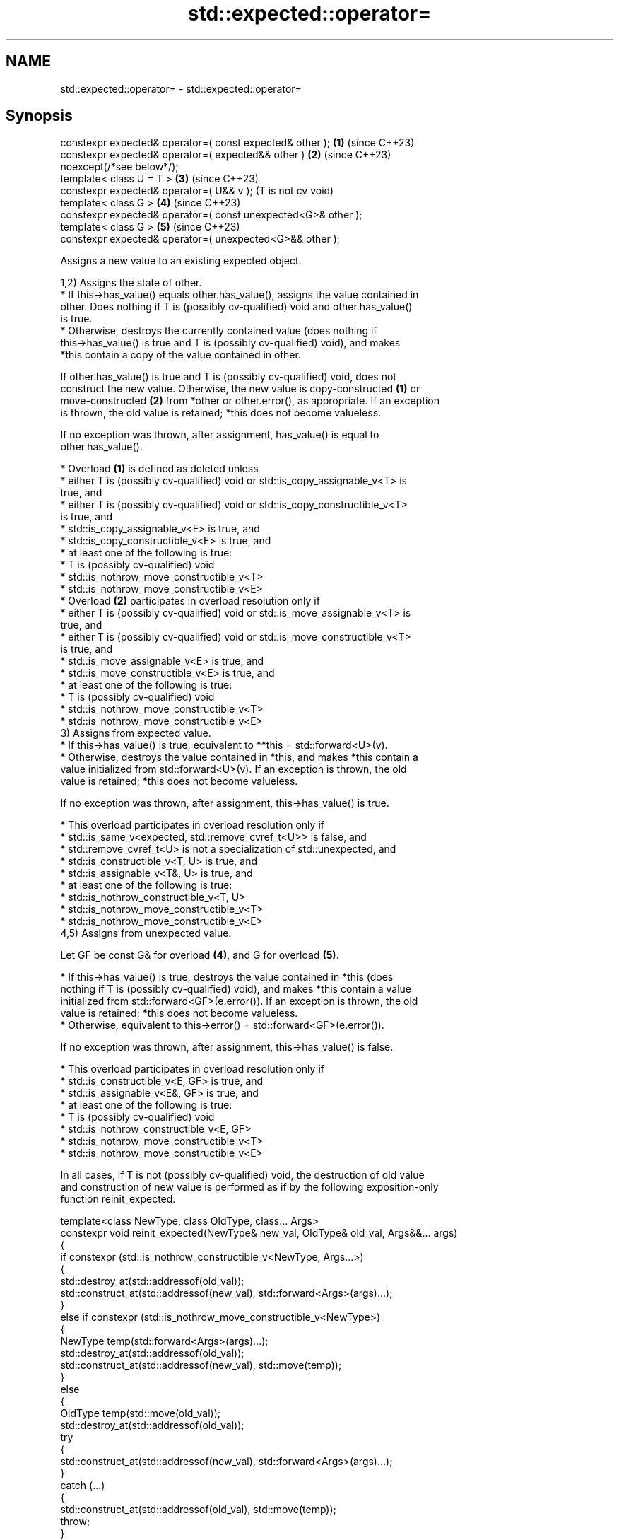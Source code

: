 .TH std::expected::operator= 3 "2024.06.10" "http://cppreference.com" "C++ Standard Libary"
.SH NAME
std::expected::operator= \- std::expected::operator=

.SH Synopsis
   constexpr expected& operator=( const expected& other );       \fB(1)\fP (since C++23)
   constexpr expected& operator=( expected&& other )             \fB(2)\fP (since C++23)
   noexcept(/*see below*/);
   template< class U = T >                                       \fB(3)\fP (since C++23)
   constexpr expected& operator=( U&& v );                           (T is not cv void)
   template< class G >                                           \fB(4)\fP (since C++23)
   constexpr expected& operator=( const unexpected<G>& other );
   template< class G >                                           \fB(5)\fP (since C++23)
   constexpr expected& operator=( unexpected<G>&& other );

   Assigns a new value to an existing expected object.

   1,2) Assigns the state of other.
     * If this->has_value() equals other.has_value(), assigns the value contained in
       other. Does nothing if T is (possibly cv-qualified) void and other.has_value()
       is true.
     * Otherwise, destroys the currently contained value (does nothing if
       this->has_value() is true and T is (possibly cv-qualified) void), and makes
       *this contain a copy of the value contained in other.

   If other.has_value() is true and T is (possibly cv-qualified) void, does not
   construct the new value. Otherwise, the new value is copy-constructed \fB(1)\fP or
   move-constructed \fB(2)\fP from *other or other.error(), as appropriate. If an exception
   is thrown, the old value is retained; *this does not become valueless.

   If no exception was thrown, after assignment, has_value() is equal to
   other.has_value().

     * Overload \fB(1)\fP is defined as deleted unless
          * either T is (possibly cv-qualified) void or std::is_copy_assignable_v<T> is
            true, and
          * either T is (possibly cv-qualified) void or std::is_copy_constructible_v<T>
            is true, and
          * std::is_copy_assignable_v<E> is true, and
          * std::is_copy_constructible_v<E> is true, and
          * at least one of the following is true:
               * T is (possibly cv-qualified) void
               * std::is_nothrow_move_constructible_v<T>
               * std::is_nothrow_move_constructible_v<E>
     * Overload \fB(2)\fP participates in overload resolution only if
          * either T is (possibly cv-qualified) void or std::is_move_assignable_v<T> is
            true, and
          * either T is (possibly cv-qualified) void or std::is_move_constructible_v<T>
            is true, and
          * std::is_move_assignable_v<E> is true, and
          * std::is_move_constructible_v<E> is true, and
          * at least one of the following is true:
               * T is (possibly cv-qualified) void
               * std::is_nothrow_move_constructible_v<T>
               * std::is_nothrow_move_constructible_v<E>
   3) Assigns from expected value.
     * If this->has_value() is true, equivalent to **this = std::forward<U>(v).
     * Otherwise, destroys the value contained in *this, and makes *this contain a
       value initialized from std::forward<U>(v). If an exception is thrown, the old
       value is retained; *this does not become valueless.

   If no exception was thrown, after assignment, this->has_value() is true.

     * This overload participates in overload resolution only if
          * std::is_same_v<expected, std::remove_cvref_t<U>> is false, and
          * std::remove_cvref_t<U> is not a specialization of std::unexpected, and
          * std::is_constructible_v<T, U> is true, and
          * std::is_assignable_v<T&, U> is true, and
          * at least one of the following is true:
               * std::is_nothrow_constructible_v<T, U>
               * std::is_nothrow_move_constructible_v<T>
               * std::is_nothrow_move_constructible_v<E>
   4,5) Assigns from unexpected value.

   Let GF be const G& for overload \fB(4)\fP, and G for overload \fB(5)\fP.

     * If this->has_value() is true, destroys the value contained in *this (does
       nothing if T is (possibly cv-qualified) void), and makes *this contain a value
       initialized from std::forward<GF>(e.error()). If an exception is thrown, the old
       value is retained; *this does not become valueless.
     * Otherwise, equivalent to this->error() = std::forward<GF>(e.error()).

   If no exception was thrown, after assignment, this->has_value() is false.

     * This overload participates in overload resolution only if
          * std::is_constructible_v<E, GF> is true, and
          * std::is_assignable_v<E&, GF> is true, and
          * at least one of the following is true:
               * T is (possibly cv-qualified) void
               * std::is_nothrow_constructible_v<E, GF>
               * std::is_nothrow_move_constructible_v<T>
               * std::is_nothrow_move_constructible_v<E>

   In all cases, if T is not (possibly cv-qualified) void, the destruction of old value
   and construction of new value is performed as if by the following exposition-only
   function reinit_expected.

 template<class NewType, class OldType, class... Args>
 constexpr void reinit_expected(NewType& new_val, OldType& old_val, Args&&... args)
 {
     if constexpr (std::is_nothrow_constructible_v<NewType, Args...>)
     {
         std::destroy_at(std::addressof(old_val));
         std::construct_at(std::addressof(new_val), std::forward<Args>(args)...);
     }
     else if constexpr (std::is_nothrow_move_constructible_v<NewType>)
     {
         NewType temp(std::forward<Args>(args)...);
         std::destroy_at(std::addressof(old_val));
         std::construct_at(std::addressof(new_val), std::move(temp));
     }
     else
     {
         OldType temp(std::move(old_val));
         std::destroy_at(std::addressof(old_val));
         try
         {
             std::construct_at(std::addressof(new_val), std::forward<Args>(args)...);
         }
         catch (...)
         {
             std::construct_at(std::addressof(old_val), std::move(temp));
             throw;
         }
     }
 }

.SH Parameters

   other - another expected object whose contained value to assign
   value - value to assign to the contained value
   e     - std::unexpected object whose contained value to assign

.SH Return value

   *this

.SH Exceptions

   1) Throws any exception thrown by the copy constructor or copy assignment operator
   of T or E.
   2) If T is (possibly cv-qualified) void,
   noexcept specification:
   noexcept(std::is_nothrow_move_constructible_v<E> &&
   std::is_nothrow_move_assignable_v<E>)
   Otherwise,
   noexcept specification:
   noexcept(

       std::is_nothrow_move_constructible_v<T> && std::is_nothrow_move_assignable_v<T>
   &&

       std::is_nothrow_move_constructible_v<E> && std::is_nothrow_move_assignable_v<E>)
   3) Throws any exception thrown by the constructor or assignment operator of T.
   4,5) Throws any exception thrown by the constructor or assignment operator of E.

.SH Example

    This section is incomplete
    Reason: no example

.SH See also

   emplace constructs the expected value in-place
           \fI(public member function)\fP

.SH Categories:
     * conditionally noexcept
     * Todo no example
